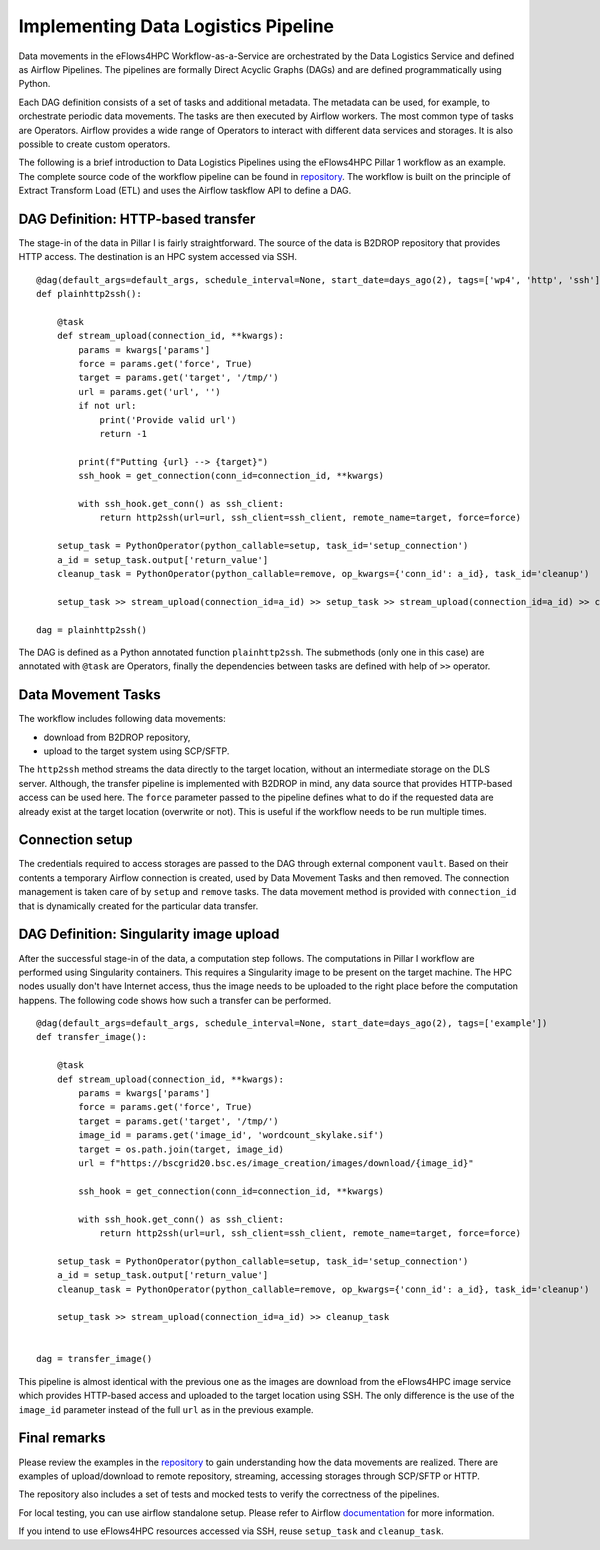 Implementing Data Logistics Pipeline
====================================

Data movements in the eFlows4HPC Workflow-as-a-Service are orchestrated by the Data Logistics Service and defined as Airflow Pipelines. The pipelines are formally Direct Acyclic Graphs (DAGs) and are defined programmatically using Python.

Each DAG definition consists of a set of tasks and additional metadata. The metadata can be used, for example, to orchestrate periodic data movements. The tasks are then executed by Airflow workers. The most common type of tasks are Operators. Airflow provides a wide range of Operators to interact with different data services and storages. It is also possible to create custom operators.

The following is a brief introduction to Data Logistics Pipelines using the eFlows4HPC Pillar 1 workflow as an example. The complete source code of the workflow pipeline can be found in repository_. The workflow is built on the principle of Extract Transform Load (ETL) and uses the Airflow taskflow API to define a DAG.

DAG Definition: HTTP-based transfer
-----------------------------------

The stage-in of the data in Pillar I is fairly straightforward. The source of the data is B2DROP repository that provides HTTP access. The destination is an HPC system accessed via SSH.

::

    @dag(default_args=default_args, schedule_interval=None, start_date=days_ago(2), tags=['wp4', 'http', 'ssh'])
    def plainhttp2ssh():

        @task
        def stream_upload(connection_id, **kwargs):
            params = kwargs['params']
            force = params.get('force', True)
            target = params.get('target', '/tmp/')
            url = params.get('url', '')
            if not url:
                print('Provide valid url')
                return -1

            print(f"Putting {url} --> {target}")
            ssh_hook = get_connection(conn_id=connection_id, **kwargs)

            with ssh_hook.get_conn() as ssh_client:
                return http2ssh(url=url, ssh_client=ssh_client, remote_name=target, force=force)

        setup_task = PythonOperator(python_callable=setup, task_id='setup_connection')
        a_id = setup_task.output['return_value']
        cleanup_task = PythonOperator(python_callable=remove, op_kwargs={'conn_id': a_id}, task_id='cleanup')

        setup_task >> stream_upload(connection_id=a_id) >> setup_task >> stream_upload(connection_id=a_id) >> cleanup_task

    dag = plainhttp2ssh()



The DAG is defined as a Python annotated function ``plainhttp2ssh``. The submethods (only one in this case) are annotated with ``@task`` are Operators, finally the dependencies between tasks are defined with help of ``>>`` operator.


Data Movement Tasks 
-------------------
The workflow includes following data movements:

- download from B2DROP repository,

- upload to the target system using SCP/SFTP.

The ``http2ssh`` method streams the data directly to the target location, without an intermediate storage on the DLS server. Although, the transfer pipeline is implemented with B2DROP in mind, any data source that provides HTTP-based access can be used here. The ``force`` parameter passed to the pipeline defines what to do if the requested data are already exist at the target location (overwrite or not). This is useful if the
workflow needs to be run multiple times.


Connection setup
----------------
The credentials required to access storages are passed to the DAG through external component ``vault``. Based on their contents a temporary Airflow connection is created, used by Data Movement Tasks and then removed. The connection management is taken care of by ``setup`` and ``remove`` tasks. The data movement method
is provided with ``connection_id`` that is dynamically created for the particular data transfer.


DAG Definition: Singularity image upload
----------------------------------------
After the successful stage-in of the data, a computation step follows. The computations in Pillar I workflow are performed using Singularity containers. This requires a Singularity image to be present on the target machine. The HPC nodes usually don't have Internet access, thus the image needs to be uploaded to the right place before the computation happens. The following code shows how such a transfer can be performed.

::

    @dag(default_args=default_args, schedule_interval=None, start_date=days_ago(2), tags=['example'])
    def transfer_image():

        @task
        def stream_upload(connection_id, **kwargs):
            params = kwargs['params']
            force = params.get('force', True)
            target = params.get('target', '/tmp/')
            image_id = params.get('image_id', 'wordcount_skylake.sif')
            target = os.path.join(target, image_id)
            url = f"https://bscgrid20.bsc.es/image_creation/images/download/{image_id}"

            ssh_hook = get_connection(conn_id=connection_id, **kwargs)

            with ssh_hook.get_conn() as ssh_client:
                return http2ssh(url=url, ssh_client=ssh_client, remote_name=target, force=force)

        setup_task = PythonOperator(python_callable=setup, task_id='setup_connection')
        a_id = setup_task.output['return_value']
        cleanup_task = PythonOperator(python_callable=remove, op_kwargs={'conn_id': a_id}, task_id='cleanup')

        setup_task >> stream_upload(connection_id=a_id) >> cleanup_task


    dag = transfer_image()


This pipeline is almost identical with the previous one as the images are download from the eFlows4HPC image service which provides HTTP-based access and uploaded to the target location using SSH. The only difference is the use of the ``image_id`` parameter instead of the full ``url`` as in the previous example.

Final remarks
---------------
Please review the examples in the repository_ to gain understanding how the data movements are realized. There are examples of upload/download to remote repository, streaming, accessing storages through SCP/SFTP or HTTP.

The repository also includes a set of tests and mocked tests to verify the correctness of the pipelines. 

For local testing, you can use airflow standalone setup. Please refer to Airflow documentation_ for more information.

If you intend to use eFlows4HPC resources accessed via SSH, reuse ``setup_task`` and ``cleanup_task``.


.. _repository: https://github.com/eflows4hpc/dls-dags
.. _documentation: https://airflow.apache.org 
